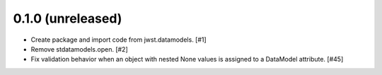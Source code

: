 0.1.0 (unreleased)
==================

- Create package and import code from jwst.datamodels. [#1]

- Remove stdatamodels.open. [#2]

- Fix validation behavior when an object with nested None values is
  assigned to a DataModel attribute. [#45]
